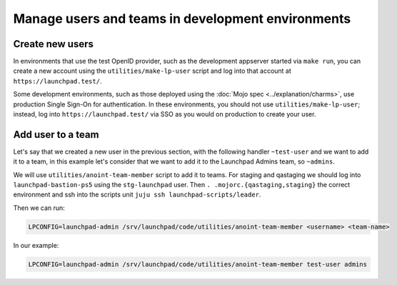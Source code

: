 Manage users and teams in development environments
==================================================

Create new users
----------------

In environments that use the test OpenID provider, such as the development
appserver started via ``make run``, you can create a new account using the
``utilities/make-lp-user`` script and log into that account at
``https://launchpad.test/``.

Some development environments, such as those deployed using the :doc:`Mojo
spec <../explanation/charms>`, use production Single Sign-On for
authentication.  In these environments, you should not use
``utilities/make-lp-user``; instead, log into ``https://launchpad.test/``
via SSO as you would on production to create your user.

Add user to a team
------------------
                    
Let's say that we created a new user in the previous section, with the 
following handler ``~test-user``  and we want to add it to a team, in this 
example let's consider that we want to add it to the Launchpad Admins team,
so ``~admins``.

We will use ``utilities/anoint-team-member`` script to add it to teams.
For staging and qastaging we should log into ``launchpad-bastion-ps5`` using
the ``stg-launchpad`` user. Then ``. .mojorc.{qastaging,staging}`` the correct 
environment and ssh into the scripts unit ``juju ssh launchpad-scripts/leader``.

Then we can run: 

.. code::
     
     LPCONFIG=launchpad-admin /srv/launchpad/code/utilities/anoint-team-member <username> <team-name>

In our example:

.. code::
     
     LPCONFIG=launchpad-admin /srv/launchpad/code/utilities/anoint-team-member test-user admins
